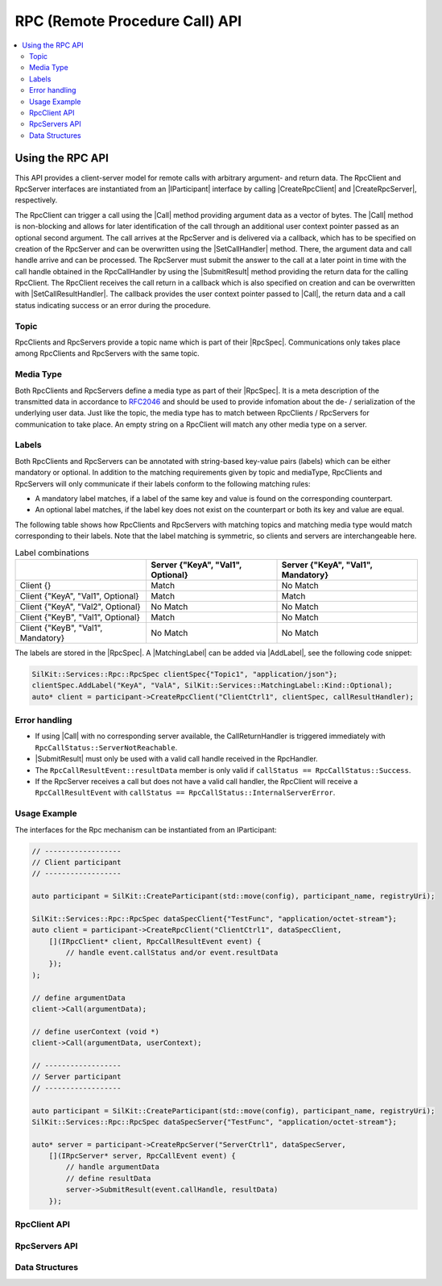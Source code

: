 =================================
RPC (Remote Procedure Call) API
=================================

.. Macros for docs use
.. |IParticipant| replace:: :cpp:class:`IParticipant<SilKit::IParticipant>`
.. |CreateRpcClient| replace:: :cpp:func:`CreateRpcClient()<SilKit::IParticipant::CreateRpcClient()>`
.. |CreateRpcServer| replace:: :cpp:func:`CreateRpcServer()<SilKit::IParticipant::CreateRpcServer()>`
.. |Call| replace:: :cpp:func:`Call()<SilKit::Services::Rpc::IRpcClient::Call()>`
.. |SubmitResult| replace:: :cpp:func:`SubmitResult()<SilKit::Services::Rpc::IRpcServer::SubmitResult()>`
.. |SetCallHandler| replace:: :cpp:func:`SetRpcHandler()<SilKit::Services::Rpc::IRpcServer::SetCallHandler()>`
.. |SetCallResultHandler| replace:: :cpp:func:`SetCallReturnHandler()<SilKit::Services::Rpc::IRpcClient::SetCallResultHandler()>`

.. |RpcSpec| replace:: :cpp:class:`RpcSpec<SilKit::Services::Rpc::RpcSpec>`
.. |AddLabel| replace:: :cpp:func:`AddLabel()<SilKit::Services::Rpc::RpcSpec::AddLabel>`
.. |MatchingLabel| replace:: :cpp:class:`MatchingLabel<SilKit::Services::MatchingLabel>`

.. |IRpcClient| replace:: :cpp:class:`IRpcClient<SilKit::Services::Rpc::IRpcClient>`
.. |IRpcServer| replace:: :cpp:class:`IRpcClient<SilKit::Services::Rpc::IRpcServer>`
.. contents::
   :local:
   :depth: 3

Using the RPC API
-----------------

This API provides a client-server model for remote calls with arbitrary argument- and return data.
The RpcClient and RpcServer interfaces are instantiated from an |IParticipant| interface by calling 
|CreateRpcClient| and |CreateRpcServer|, respectively. 

The RpcClient can trigger a call using the |Call| method providing argument data as a vector of bytes.
The |Call| method is non-blocking and allows for later identification of the call through an
additional user context pointer passed as an optional second argument.
The call arrives at the RpcServer and is delivered via a callback, which has to be specified on
creation of the RpcServer and can be overwritten using the |SetCallHandler| method.
There, the argument data and call handle arrive and can be processed.
The RpcServer must submit the answer to the call at a later point in time with the call handle
obtained in the RpcCallHandler by using the |SubmitResult| method providing the return data for the
calling RpcClient.
The RpcClient receives the call return in a callback which is also specified on creation and can
be overwritten with |SetCallResultHandler|.
The callback provides the user context pointer passed to |Call|, the return data and a call status indicating
success or an error during the procedure.

Topic
~~~~~~~~~~~~~

RpcClients and RpcServers provide a topic name which is part of their |RpcSpec|. 
Communications only takes place among RpcClients and RpcServers with the same topic.

Media Type
~~~~~~~~~~

Both RpcClients and RpcServers define a media type as part of their |RpcSpec|. It is a meta description
of the transmitted data in accordance to `RFC2046 <https://datatracker.ietf.org/doc/html/rfc2046>`_ and should be used
to provide infomation about the de- / serialization of the underlying user data. Just like the topic, the media type 
has to match between RpcClients / RpcServers for communication to take place. An empty string on a RpcClient will 
match any other media type on a server.

Labels
~~~~~~

Both RpcClients and RpcServers can be annotated with string-based key-value pairs (labels) which can be either
mandatory or optional. In addition to the matching requirements given by topic and mediaType, RpcClients and 
RpcServers will only communicate if their labels conform to the following matching rules:

* A mandatory label matches, if a label of the same key and value is found on the corresponding counterpart.
* An optional label matches, if the label key does not exist on the counterpart or both its key and value are equal.

The following table shows how RpcClients and RpcServers with matching topics and matching media type would 
match corresponding to their labels. Note that the label matching is symmetric, so clients and servers
are interchangeable here.

.. list-table:: Label combinations
   :header-rows: 1

   * - 
     - Server {"KeyA", "Val1", Optional}
     - Server {"KeyA", "Val1", Mandatory}
   * - Client {}
     - Match
     - No Match
   * - Client {"KeyA", "Val1", Optional}
     - Match
     - Match
   * - Client {"KeyA", "Val2", Optional}
     - No Match
     - No Match
   * - Client {"KeyB", "Val1", Optional}
     - Match
     - No Match
   * - Client {"KeyB", "Val1", Mandatory}
     - No Match
     - No Match

The labels are stored in the |RpcSpec|. A |MatchingLabel| can be added via |AddLabel|,
see the following code snippet:

.. code-block:: cpp

    SilKit::Services::Rpc::RpcSpec clientSpec{"Topic1", "application/json"};
    clientSpec.AddLabel("KeyA", "ValA", SilKit::Services::MatchingLabel::Kind::Optional);
    auto* client = participant->CreateRpcClient("ClientCtrl1", clientSpec, callResultHandler);

Error handling
~~~~~~~~~~~~~~

* If using |Call| with no corresponding server available, the CallReturnHandler is triggered immediately with
  ``RpcCallStatus::ServerNotReachable``.
* |SubmitResult| must only be used with a valid call handle received in the RpcHandler.
* The ``RpcCallResultEvent::resultData`` member is only valid if ``callStatus == RpcCallStatus::Success``.
* If the RpcServer receives a call but does not have a valid call handler, the RpcClient will receive a
  ``RpcCallResultEvent`` with ``callStatus == RpcCallStatus::InternalServerError``.

Usage Example
~~~~~~~~~~~~~

The interfaces for the Rpc mechanism can be instantiated from an IParticipant:

.. code-block:: cpp

    // ------------------
    // Client participant
    // ------------------

    auto participant = SilKit::CreateParticipant(std::move(config), participant_name, registryUri);

    SilKit::Services::Rpc::RpcSpec dataSpecClient{"TestFunc", "application/octet-stream"};
    auto client = participant->CreateRpcClient("ClientCtrl1", dataSpecClient, 
        [](IRpcClient* client, RpcCallResultEvent event) {
            // handle event.callStatus and/or event.resultData
        });
    );

    // define argumentData
    client->Call(argumentData);

    // define userContext (void *)
    client->Call(argumentData, userContext);

    // ------------------
    // Server participant
    // ------------------

    auto participant = SilKit::CreateParticipant(std::move(config), participant_name, registryUri);
    SilKit::Services::Rpc::RpcSpec dataSpecServer{"TestFunc", "application/octet-stream"};
            
    auto* server = participant->CreateRpcServer("ServerCtrl1", dataSpecServer, 
        [](IRpcServer* server, RpcCallEvent event) {
            // handle argumentData
            // define resultData
            server->SubmitResult(event.callHandle, resultData)
        });

RpcClient API
~~~~~~~~~~~~~~~~~~

.. doxygenclass:: SilKit::Services::Rpc::IRpcClient
   :members:

RpcServers API
~~~~~~~~~~~~~~~~~~~

.. doxygenclass:: SilKit::Services::Rpc::IRpcServer
   :members:


Data Structures
~~~~~~~~~~~~~~~

.. doxygenstruct:: SilKit::Services::Rpc::RpcCallEvent
   :members:

.. doxygenstruct:: SilKit::Services::Rpc::RpcCallResultEvent
   :members:

.. doxygenclass:: SilKit::Services::Rpc::RpcSpec
   :members:

.. doxygenstruct:: SilKit::Services::MatchingLabel
   :members:


